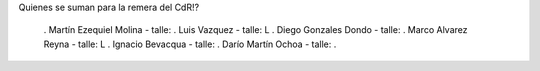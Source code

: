Quienes se suman para la remera del CdR!?

 . Martín Ezequiel Molina - talle: 
 . Luis Vazquez - talle: L
 . Diego Gonzales Dondo - talle:
 . Marco Alvarez Reyna - talle: L
 . Ignacio Bevacqua - talle: 
 . Darío Martín Ochoa - talle:
 . 
